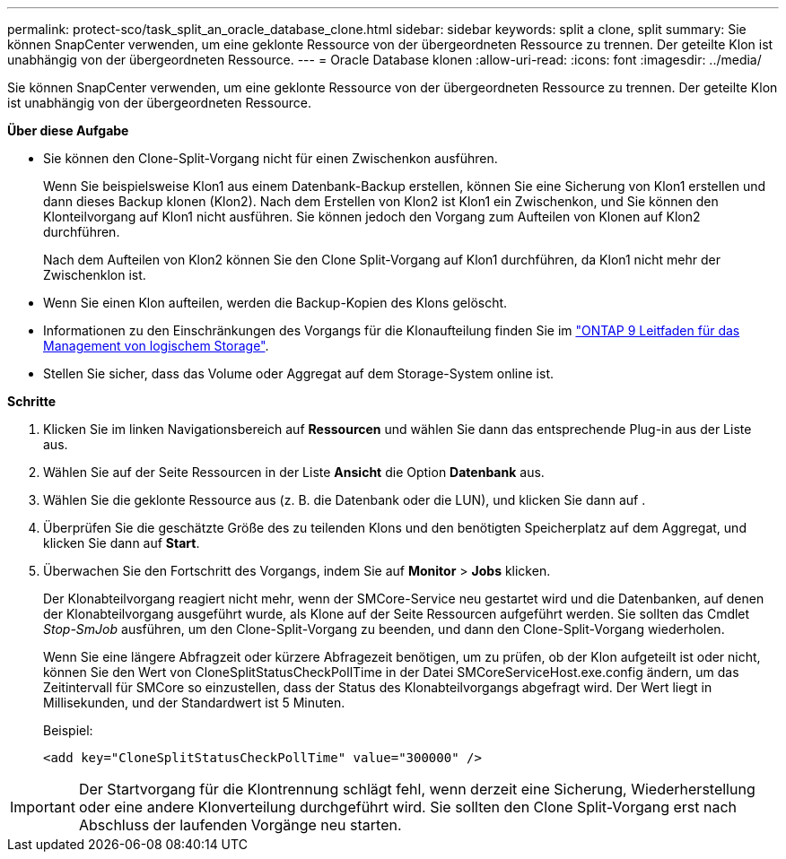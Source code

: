 ---
permalink: protect-sco/task_split_an_oracle_database_clone.html 
sidebar: sidebar 
keywords: split a clone, split 
summary: Sie können SnapCenter verwenden, um eine geklonte Ressource von der übergeordneten Ressource zu trennen. Der geteilte Klon ist unabhängig von der übergeordneten Ressource. 
---
= Oracle Database klonen
:allow-uri-read: 
:icons: font
:imagesdir: ../media/


[role="lead"]
Sie können SnapCenter verwenden, um eine geklonte Ressource von der übergeordneten Ressource zu trennen. Der geteilte Klon ist unabhängig von der übergeordneten Ressource.

*Über diese Aufgabe*

* Sie können den Clone-Split-Vorgang nicht für einen Zwischenkon ausführen.
+
Wenn Sie beispielsweise Klon1 aus einem Datenbank-Backup erstellen, können Sie eine Sicherung von Klon1 erstellen und dann dieses Backup klonen (Klon2). Nach dem Erstellen von Klon2 ist Klon1 ein Zwischenkon, und Sie können den Klonteilvorgang auf Klon1 nicht ausführen. Sie können jedoch den Vorgang zum Aufteilen von Klonen auf Klon2 durchführen.

+
Nach dem Aufteilen von Klon2 können Sie den Clone Split-Vorgang auf Klon1 durchführen, da Klon1 nicht mehr der Zwischenklon ist.

* Wenn Sie einen Klon aufteilen, werden die Backup-Kopien des Klons gelöscht.
* Informationen zu den Einschränkungen des Vorgangs für die Klonaufteilung finden Sie im http://docs.netapp.com/ontap-9/topic/com.netapp.doc.dot-cm-vsmg/home.html["ONTAP 9 Leitfaden für das Management von logischem Storage"^].
* Stellen Sie sicher, dass das Volume oder Aggregat auf dem Storage-System online ist.


*Schritte*

. Klicken Sie im linken Navigationsbereich auf *Ressourcen* und wählen Sie dann das entsprechende Plug-in aus der Liste aus.
. Wählen Sie auf der Seite Ressourcen in der Liste *Ansicht* die Option *Datenbank* aus.
. Wählen Sie die geklonte Ressource aus (z. B. die Datenbank oder die LUN), und klicken Sie dann auf image:../media/split_cone.gif[""].
. Überprüfen Sie die geschätzte Größe des zu teilenden Klons und den benötigten Speicherplatz auf dem Aggregat, und klicken Sie dann auf *Start*.
. Überwachen Sie den Fortschritt des Vorgangs, indem Sie auf *Monitor* > *Jobs* klicken.
+
Der Klonabteilvorgang reagiert nicht mehr, wenn der SMCore-Service neu gestartet wird und die Datenbanken, auf denen der Klonabteilvorgang ausgeführt wurde, als Klone auf der Seite Ressourcen aufgeführt werden. Sie sollten das Cmdlet _Stop-SmJob_ ausführen, um den Clone-Split-Vorgang zu beenden, und dann den Clone-Split-Vorgang wiederholen.

+
Wenn Sie eine längere Abfragzeit oder kürzere Abfragezeit benötigen, um zu prüfen, ob der Klon aufgeteilt ist oder nicht, können Sie den Wert von CloneSplitStatusCheckPollTime in der Datei SMCoreServiceHost.exe.config ändern, um das Zeitintervall für SMCore so einzustellen, dass der Status des Klonabteilvorgangs abgefragt wird. Der Wert liegt in Millisekunden, und der Standardwert ist 5 Minuten.

+
Beispiel:

+
[listing]
----
<add key="CloneSplitStatusCheckPollTime" value="300000" />
----



IMPORTANT: Der Startvorgang für die Klontrennung schlägt fehl, wenn derzeit eine Sicherung, Wiederherstellung oder eine andere Klonverteilung durchgeführt wird. Sie sollten den Clone Split-Vorgang erst nach Abschluss der laufenden Vorgänge neu starten.
